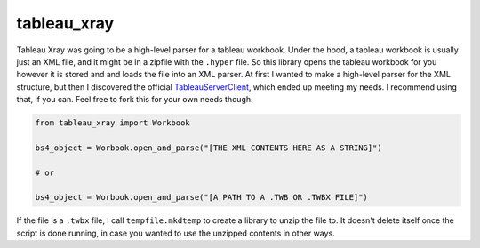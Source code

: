 ===============================
tableau_xray
===============================


.. image:: https://img.shields.io/travis/Ejjaffe/tableau-xray.svg
        :target: https://travis-ci.org/Ejjaffe/tableau-xray
.. image:: https://circleci.com/gh/Ejjaffe/tableau-xray.svg?style=svg
    :target: https://circleci.com/gh/Ejjaffe/tableau-xray
.. image:: https://codecov.io/gh/Ejjaffe/tableau-xray/branch/master/graph/badge.svg
   :target: https://codecov.io/gh/Ejjaffe/tableau-xray


Tableau Xray was going to be a high-level parser for a tableau workbook. Under the hood, a tableau workbook is usually just an XML file, and it might be in a zipfile with the ``.hyper`` file. So this library opens the tableau workbook for you however it is stored and and loads the file into an XML parser. At first I wanted to make a high-level parser for the XML structure, but then I discovered the official `TableauServerClient <https://tableau.github.io/server-client-python/>`_, which ended up meeting my needs. I recommend using that, if you can. Feel free to fork this for your own needs though.


.. code-block:: python

        from tableau_xray import Workbook

        bs4_object = Worbook.open_and_parse("[THE XML CONTENTS HERE AS A STRING]")
        
        # or
        
        bs4_object = Worbook.open_and_parse("[A PATH TO A .TWB OR .TWBX FILE]")


If the file is a ``.twbx`` file, I call ``tempfile.mkdtemp`` to create a library to unzip the file to. It doesn't delete itself once the script is done running, in case you wanted to use the unzipped contents in other ways.
